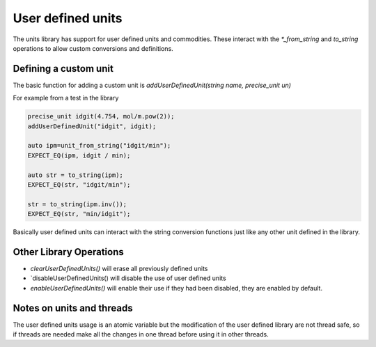 ==================
User defined units
==================

The units library has support for user defined units and commodities.  These interact with the `*_from_string` and `to_string` operations to allow custom conversions and definitions.  

Defining a custom unit
--------------------------

The basic function for adding a custom unit is `addUserDefinedUnit(string name, precise_unit un)`

For example from a test in the library

.. code-block:: c++

   precise_unit idgit(4.754, mol/m.pow(2));
   addUserDefinedUnit("idgit", idgit);

   auto ipm=unit_from_string("idgit/min");
   EXPECT_EQ(ipm, idgit / min);

   auto str = to_string(ipm);
   EXPECT_EQ(str, "idgit/min");

   str = to_string(ipm.inv());
   EXPECT_EQ(str, "min/idgit");
   
Basically user defined units can interact with the string conversion functions just like any other unit defined in the library.

Other Library Operations
---------------------------

*   `clearUserDefinedUnits()`  will erase all previously defined units 
*   `disableUserDefinedUnits()   will disable the use of user defined units 
*   `enableUserDefinedUnits()`  will enable their use if they had been disabled,  they are enabled by default.  

Notes on units and threads
----------------------------
The user defined units usage is an atomic variable but the modification of the user defined library are not thread safe, so if threads are needed make all the changes in one thread before using it in other threads.   
